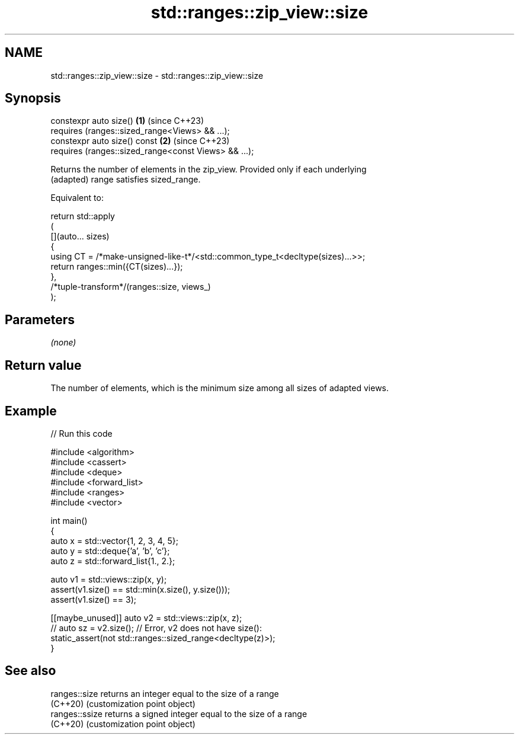 .TH std::ranges::zip_view::size 3 "2024.06.10" "http://cppreference.com" "C++ Standard Libary"
.SH NAME
std::ranges::zip_view::size \- std::ranges::zip_view::size

.SH Synopsis
   constexpr auto size()                                   \fB(1)\fP (since C++23)
       requires (ranges::sized_range<Views> && ...);
   constexpr auto size() const                             \fB(2)\fP (since C++23)
       requires (ranges::sized_range<const Views> && ...);

   Returns the number of elements in the zip_view. Provided only if each underlying
   (adapted) range satisfies sized_range.

   Equivalent to:

 return std::apply
 (
     [](auto... sizes)
     {
         using CT = /*make-unsigned-like-t*/<std::common_type_t<decltype(sizes)...>>;
         return ranges::min({CT(sizes)...});
     },
     /*tuple-transform*/(ranges::size, views_)
 );

.SH Parameters

   \fI(none)\fP

.SH Return value

   The number of elements, which is the minimum size among all sizes of adapted views.

.SH Example


// Run this code

 #include <algorithm>
 #include <cassert>
 #include <deque>
 #include <forward_list>
 #include <ranges>
 #include <vector>

 int main()
 {
     auto x = std::vector{1, 2, 3, 4, 5};
     auto y = std::deque{'a', 'b', 'c'};
     auto z = std::forward_list{1., 2.};

     auto v1 = std::views::zip(x, y);
     assert(v1.size() == std::min(x.size(), y.size()));
     assert(v1.size() == 3);

     [[maybe_unused]] auto v2 = std::views::zip(x, z);
 //  auto sz = v2.size(); // Error, v2 does not have size():
     static_assert(not std::ranges::sized_range<decltype(z)>);
 }

.SH See also

   ranges::size  returns an integer equal to the size of a range
   (C++20)       (customization point object)
   ranges::ssize returns a signed integer equal to the size of a range
   (C++20)       (customization point object)
